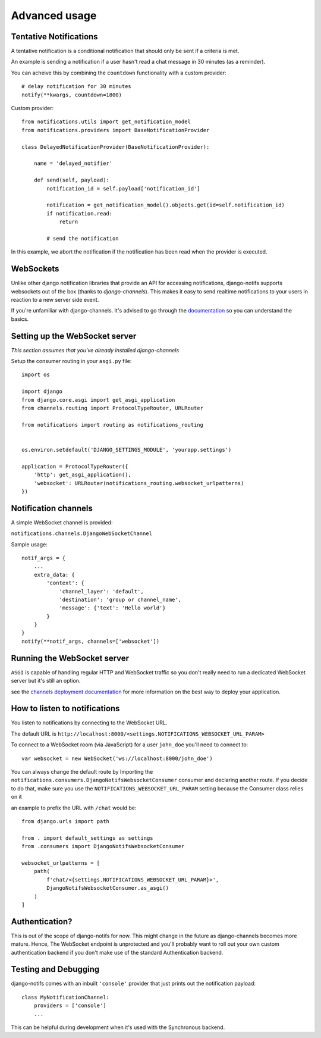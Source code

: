 Advanced usage
**************

.. _documentation: https://channels.readthedocs.io/en/stable/index.html
.. _channels deployment documentation: https://channels.readthedocs.io/en/stable/deploying.html

Tentative Notifications
--------------------------------

A tentative notification is a conditional notification that should only be sent if a criteria is met.

An example is sending a notification if a user hasn't read a chat message in 30 minutes (as a reminder).

You can acheive this by combining the ``countdown`` functionality with a custom provider::

    # delay notification for 30 minutes
    notify(**kwargs, countdown=1800)

Custom provider::

    from notifications.utils import get_notification_model
    from notifications.providers import BaseNotificationProvider

    class DelayedNotificationProvider(BaseNotificationProvider):

        name = 'delayed_notifier'

        def send(self, payload):
            notification_id = self.payload['notification_id']

            notification = get_notification_model().objects.get(id=self.notification_id)
            if notification.read:
                return

            # send the notification

In this example, we abort the notification if the notification has been read when the provider is executed.


WebSockets
---------------------

Unlike other django notification libraries that provide an API for accessing notifications,
django-notifs supports websockets out of the box (thanks to `django-channels`). This makes it easy to send realtime notifications
to your users in reaction to a new server side event.

If you're unfamiliar with django-channels. It's advised to go through the `documentation`_ so you can understand the basics.


Setting up the WebSocket server
-------------------------------

*This section assumes that you've already installed django-channels*

Setup the consumer routing in your ``asgi.py`` file::

    import os

    import django
    from django.core.asgi import get_asgi_application
    from channels.routing import ProtocolTypeRouter, URLRouter

    from notifications import routing as notifications_routing


    os.environ.setdefault('DJANGO_SETTINGS_MODULE', 'yourapp.settings')

    application = ProtocolTypeRouter({
        'http': get_asgi_application(),
        'websocket': URLRouter(notifications_routing.websocket_urlpatterns)
    })


Notification channels
---------------------
A simple WebSocket channel is provided:

``notifications.channels.DjangoWebSocketChannel``

Sample usage::

    notif_args = {
        ...
        extra_data: {
            'context': {
                'channel_layer': 'default',
                'destination': 'group or channel_name',
                'message': {'text': 'Hello world'}
            }
        }
    }
    notify(**notif_args, channels=['websocket'])


Running the WebSocket server
----------------------------

``ASGI`` is capable of handling regular HTTP and WebSocket traffic so you don't really need to run a dedicated
WebSocket server but it's still an option.

see the `channels deployment documentation`_ for more information on the best way to deploy your
application.


How to listen to notifications
------------------------------

You listen to notifications by connecting to the WebSocket URL.

The default URL is ``http://localhost:8000/<settings.NOTIFICATIONS_WEBSOCKET_URL_PARAM>``

To connect to a WebSocket room (via JavaScript) for a user ``john_doe`` you'll need to connect to::

    var websocket = new WebSocket('ws://localhost:8000/john_doe')

You can always change the default route by Importing the ``notifications.consumers.DjangoNotifsWebsocketConsumer``
consumer and declaring another route. If you decide to do that, make sure you use the
``NOTIFICATIONS_WEBSOCKET_URL_PARAM`` setting because the Consumer class relies on it

an example to prefix the URL with ``/chat`` would be::

    from django.urls import path

    from . import default_settings as settings
    from .consumers import DjangoNotifsWebsocketConsumer

    websocket_urlpatterns = [
        path(
            f'chat/<{settings.NOTIFICATIONS_WEBSOCKET_URL_PARAM}>',
            DjangoNotifsWebsocketConsumer.as_asgi()
        )
    ]


Authentication?
---------------

This is out of the scope of django-notifs for now. This might change in the future as django-channels becomes more mature.
Hence, The WebSocket endpoint is unprotected and you'll probably want to roll out your own custom authentication backend
if you don't make use of the standard Authentication backend.


Testing and Debugging
---------------------

django-notifs comes with an inbuilt ``'console'`` provider that just prints out the notification payload::

    class MyNotificationChannel:
        providers = ['console']
        ...

This can be helpful during development when it's used with the Synchronous backend.
